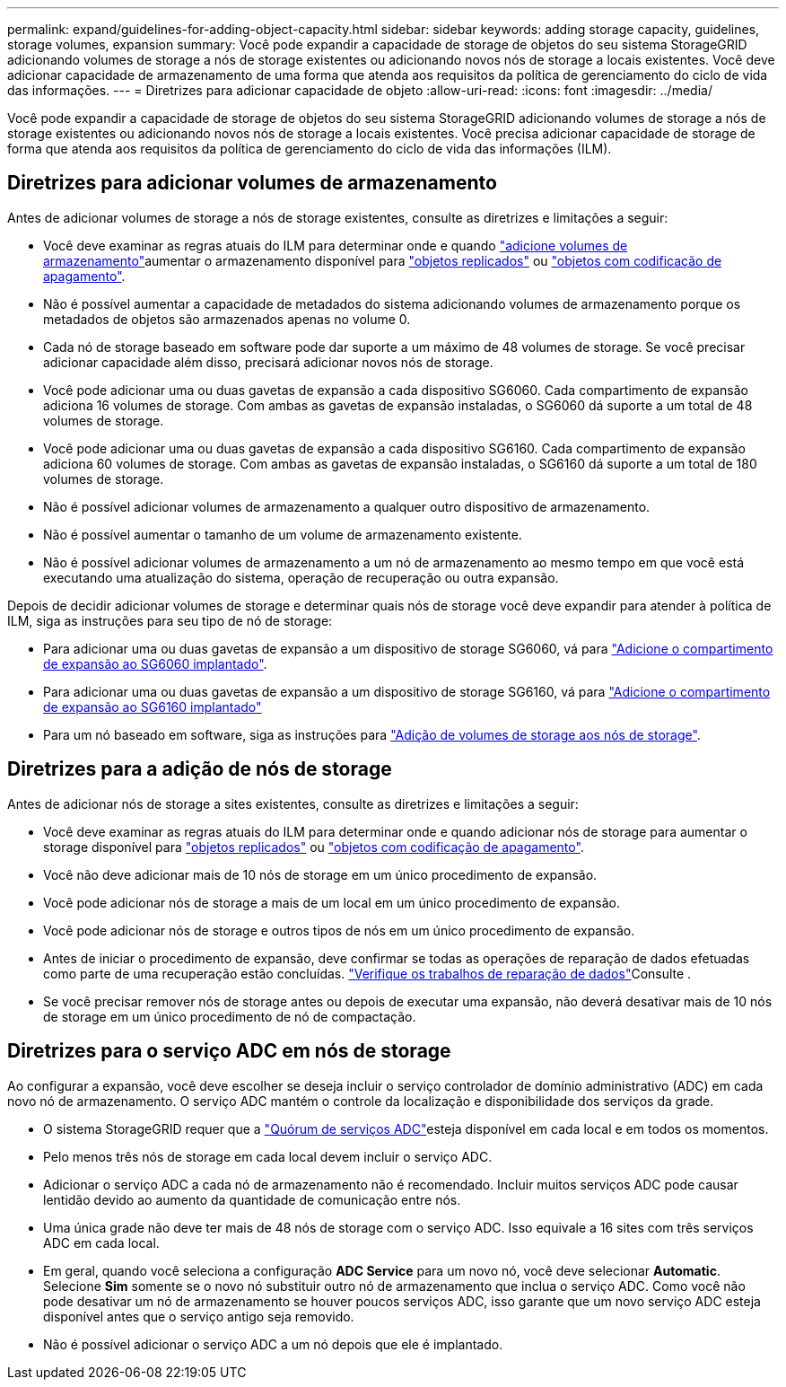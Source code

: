 ---
permalink: expand/guidelines-for-adding-object-capacity.html 
sidebar: sidebar 
keywords: adding storage capacity, guidelines, storage volumes, expansion 
summary: Você pode expandir a capacidade de storage de objetos do seu sistema StorageGRID adicionando volumes de storage a nós de storage existentes ou adicionando novos nós de storage a locais existentes. Você deve adicionar capacidade de armazenamento de uma forma que atenda aos requisitos da política de gerenciamento do ciclo de vida das informações. 
---
= Diretrizes para adicionar capacidade de objeto
:allow-uri-read: 
:icons: font
:imagesdir: ../media/


[role="lead"]
Você pode expandir a capacidade de storage de objetos do seu sistema StorageGRID adicionando volumes de storage a nós de storage existentes ou adicionando novos nós de storage a locais existentes. Você precisa adicionar capacidade de storage de forma que atenda aos requisitos da política de gerenciamento do ciclo de vida das informações (ILM).



== Diretrizes para adicionar volumes de armazenamento

Antes de adicionar volumes de storage a nós de storage existentes, consulte as diretrizes e limitações a seguir:

* Você deve examinar as regras atuais do ILM para determinar onde e quando link:../expand/adding-storage-volumes-to-storage-nodes.html["adicione volumes de armazenamento"]aumentar o armazenamento disponível para link:../ilm/what-replication-is.html["objetos replicados"] ou link:../ilm/what-erasure-coding-schemes-are.html["objetos com codificação de apagamento"].
* Não é possível aumentar a capacidade de metadados do sistema adicionando volumes de armazenamento porque os metadados de objetos são armazenados apenas no volume 0.
* Cada nó de storage baseado em software pode dar suporte a um máximo de 48 volumes de storage. Se você precisar adicionar capacidade além disso, precisará adicionar novos nós de storage.
* Você pode adicionar uma ou duas gavetas de expansão a cada dispositivo SG6060. Cada compartimento de expansão adiciona 16 volumes de storage. Com ambas as gavetas de expansão instaladas, o SG6060 dá suporte a um total de 48 volumes de storage.
* Você pode adicionar uma ou duas gavetas de expansão a cada dispositivo SG6160. Cada compartimento de expansão adiciona 60 volumes de storage. Com ambas as gavetas de expansão instaladas, o SG6160 dá suporte a um total de 180 volumes de storage.
* Não é possível adicionar volumes de armazenamento a qualquer outro dispositivo de armazenamento.
* Não é possível aumentar o tamanho de um volume de armazenamento existente.
* Não é possível adicionar volumes de armazenamento a um nó de armazenamento ao mesmo tempo em que você está executando uma atualização do sistema, operação de recuperação ou outra expansão.


Depois de decidir adicionar volumes de storage e determinar quais nós de storage você deve expandir para atender à política de ILM, siga as instruções para seu tipo de nó de storage:

* Para adicionar uma ou duas gavetas de expansão a um dispositivo de storage SG6060, vá para https://docs.netapp.com/us-en/storagegrid-appliances/sg6000/adding-expansion-shelf-to-deployed-sg6060.html["Adicione o compartimento de expansão ao SG6060 implantado"^].
* Para adicionar uma ou duas gavetas de expansão a um dispositivo de storage SG6160, vá para https://docs.netapp.com/us-en/storagegrid-appliances/sg6100/adding-expansion-shelf-to-deployed-sg6160.html["Adicione o compartimento de expansão ao SG6160 implantado"^]
* Para um nó baseado em software, siga as instruções para link:adding-storage-volumes-to-storage-nodes.html["Adição de volumes de storage aos nós de storage"].




== Diretrizes para a adição de nós de storage

Antes de adicionar nós de storage a sites existentes, consulte as diretrizes e limitações a seguir:

* Você deve examinar as regras atuais do ILM para determinar onde e quando adicionar nós de storage para aumentar o storage disponível para link:../ilm/what-replication-is.html["objetos replicados"] ou link:../ilm/what-erasure-coding-schemes-are.html["objetos com codificação de apagamento"].
* Você não deve adicionar mais de 10 nós de storage em um único procedimento de expansão.
* Você pode adicionar nós de storage a mais de um local em um único procedimento de expansão.
* Você pode adicionar nós de storage e outros tipos de nós em um único procedimento de expansão.
* Antes de iniciar o procedimento de expansão, deve confirmar se todas as operações de reparação de dados efetuadas como parte de uma recuperação estão concluídas. link:../maintain/checking-data-repair-jobs.html["Verifique os trabalhos de reparação de dados"]Consulte .
* Se você precisar remover nós de storage antes ou depois de executar uma expansão, não deverá desativar mais de 10 nós de storage em um único procedimento de nó de compactação.




== Diretrizes para o serviço ADC em nós de storage

Ao configurar a expansão, você deve escolher se deseja incluir o serviço controlador de domínio administrativo (ADC) em cada novo nó de armazenamento. O serviço ADC mantém o controle da localização e disponibilidade dos serviços da grade.

* O sistema StorageGRID requer que a link:../maintain/understanding-adc-service-quorum.html["Quórum de serviços ADC"]esteja disponível em cada local e em todos os momentos.
* Pelo menos três nós de storage em cada local devem incluir o serviço ADC.
* Adicionar o serviço ADC a cada nó de armazenamento não é recomendado. Incluir muitos serviços ADC pode causar lentidão devido ao aumento da quantidade de comunicação entre nós.
* Uma única grade não deve ter mais de 48 nós de storage com o serviço ADC. Isso equivale a 16 sites com três serviços ADC em cada local.
* Em geral, quando você seleciona a configuração *ADC Service* para um novo nó, você deve selecionar *Automatic*. Selecione *Sim* somente se o novo nó substituir outro nó de armazenamento que inclua o serviço ADC. Como você não pode desativar um nó de armazenamento se houver poucos serviços ADC, isso garante que um novo serviço ADC esteja disponível antes que o serviço antigo seja removido.
* Não é possível adicionar o serviço ADC a um nó depois que ele é implantado.

